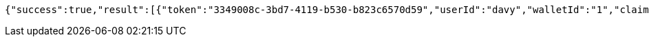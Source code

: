 [source,options="nowrap"]
----
{"success":true,"result":[{"token":"3349008c-3bd7-4119-b530-b823c6570d59","userId":"davy","walletId":"1","claim":"SIGN_WALLETS","enabled":true,"description":"description"}]}
----
